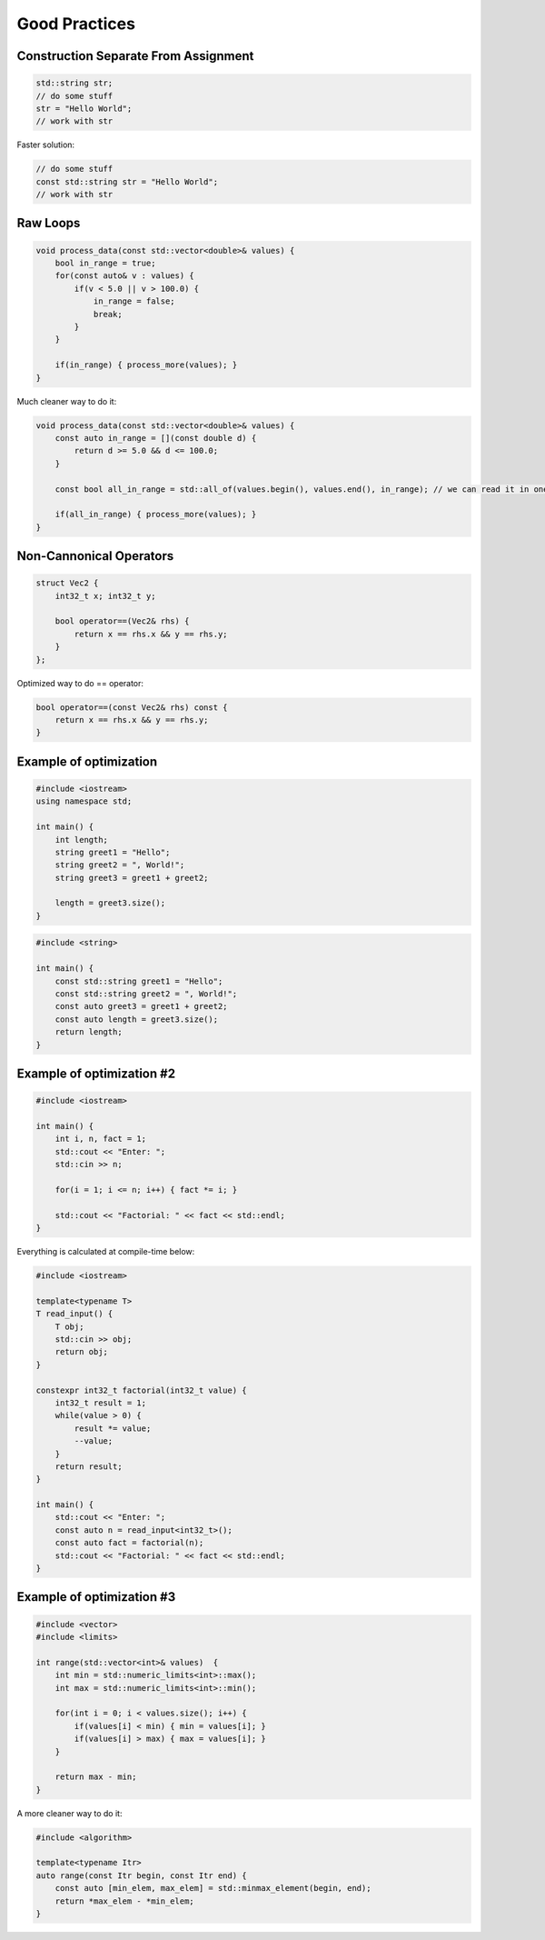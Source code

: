 Good Practices
==============

.. seealso::

    This page describes the C++ good practices used in MAREngine.


Construction Separate From Assignment
-------------------------------------

.. code-block:: cpp

    std::string str;
    // do some stuff
    str = "Hello World";
    // work with str


Faster solution:

.. code-block:: cpp

    // do some stuff
    const std::string str = "Hello World";
    // work with str


Raw Loops
---------

.. code-block:: cpp

    void process_data(const std::vector<double>& values) {
        bool in_range = true;
        for(const auto& v : values) {
            if(v < 5.0 || v > 100.0) {
                in_range = false;
                break;
            }
        }

        if(in_range) { process_more(values); }
    }


Much cleaner way to do it:

.. code-block:: cpp

    void process_data(const std::vector<double>& values) {
        const auto in_range = [](const double d) {
            return d >= 5.0 && d <= 100.0;
        }

        const bool all_in_range = std::all_of(values.begin(), values.end(), in_range); // we can read it in one sentence

        if(all_in_range) { process_more(values); }
    }


Non-Cannonical Operators
------------------------

.. code-block:: cpp

    struct Vec2 {
        int32_t x; int32_t y;

        bool operator==(Vec2& rhs) {
            return x == rhs.x && y == rhs.y;
        }
    };


Optimized way to do == operator:

.. code-block:: cpp

    bool operator==(const Vec2& rhs) const { 
        return x == rhs.x && y == rhs.y;
    }


Example of optimization
-----------------------

.. code-block:: cpp

    #include <iostream>
    using namespace std;

    int main() {
        int length;
        string greet1 = "Hello";
        string greet2 = ", World!";
        string greet3 = greet1 + greet2;

        length = greet3.size();
    }

.. code-block:: cpp

    #include <string>

    int main() {
        const std::string greet1 = "Hello";
        const std::string greet2 = ", World!";
        const auto greet3 = greet1 + greet2;
        const auto length = greet3.size();
        return length;
    }


Example of optimization #2
--------------------------

.. code-block:: cpp

    #include <iostream>

    int main() {
        int i, n, fact = 1;
        std::cout << "Enter: ";
        std::cin >> n;
        
        for(i = 1; i <= n; i++) { fact *= i; }

        std::cout << "Factorial: " << fact << std::endl; 
    }


Everything is calculated at compile-time below:

.. code-block:: cpp

    #include <iostream>

    template<typename T>
    T read_input() {
        T obj;
        std::cin >> obj;
        return obj;
    }

    constexpr int32_t factorial(int32_t value) {
        int32_t result = 1;
        while(value > 0) {
            result *= value;
            --value;
        }
        return result;
    }

    int main() {
        std::cout << "Enter: ";
        const auto n = read_input<int32_t>();
        const auto fact = factorial(n);
        std::cout << "Factorial: " << fact << std::endl; 
    }


Example of optimization #3
--------------------------

.. code-block:: cpp

    #include <vector>
    #include <limits>

    int range(std::vector<int>& values)  {
        int min = std::numeric_limits<int>::max();
        int max = std::numeric_limits<int>::min();

        for(int i = 0; i < values.size(); i++) {
            if(values[i] < min) { min = values[i]; }
            if(values[i] > max) { max = values[i]; } 
        }

        return max - min;
    }


A more cleaner way to do it:

.. code-block:: cpp

    #include <algorithm>

    template<typename Itr>
    auto range(const Itr begin, const Itr end) {
        const auto [min_elem, max_elem] = std::minmax_element(begin, end);
        return *max_elem - *min_elem;
    }

